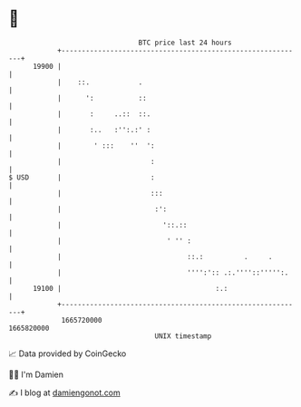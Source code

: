 * 👋

#+begin_example
                                   BTC price last 24 hours                    
               +------------------------------------------------------------+ 
         19900 |                                                            | 
               |    ::.            .                                        | 
               |      ':           ::                                       | 
               |       :     ..::  ::.                                      | 
               |       :..   :'':.:' :                                      | 
               |        ' :::    ''  ':                                     | 
               |                      :                                     | 
   $ USD       |                      :                                     | 
               |                      :::                                   | 
               |                       :':                                  | 
               |                         '::.::                             | 
               |                          ' '' :                            | 
               |                               ::.:          .     .        | 
               |                               '''':':: .:.''''::''''':.    | 
         19100 |                                      :.:                   | 
               +------------------------------------------------------------+ 
                1665720000                                        1665820000  
                                       UNIX timestamp                         
#+end_example
📈 Data provided by CoinGecko

🧑‍💻 I'm Damien

✍️ I blog at [[https://www.damiengonot.com][damiengonot.com]]
